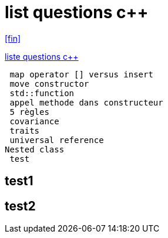 = list questions c++
:setanchors:

<<fin>>

link:C-questions.html[liste questions c++]

 map operator [] versus insert
 move constructor
 std::function
 appel methode dans constructeur
 5 règles 
 covariance
 traits
 universal reference
Nested class
 test
 
== test1
 
== test2

[[fin]] 
 